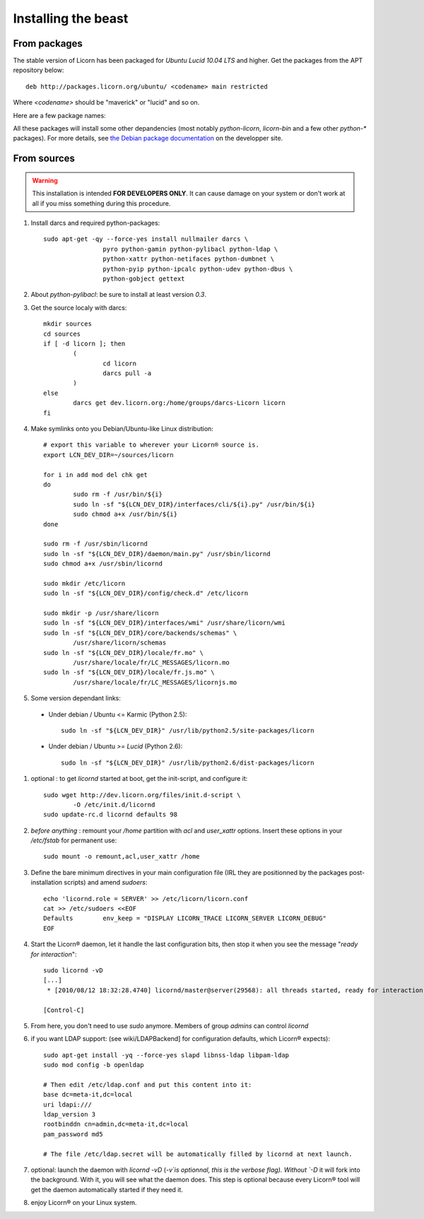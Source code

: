 .. _install:

====================
Installing the beast
====================

.. highlight:: bash


From packages
=============

The stable version of Licorn has been packaged for `Ubuntu Lucid 10.04 LTS` and higher. Get the packages from the APT repository below::

	deb http://packages.licorn.org/ubuntu/ <codename> main restricted

Where `<codename>` should be "maverick" or "lucid" and so on.

Here are a few package names:

.. glossary::

	licorn-ldap-server
		The most common installation nowadays on servers: it pulls in all the Licorn® server parts and the LDAP backend (and its default configuration). After installing this package, Licorn® is **ready-to-be-used**.

	licorn-server
		A not-so-intrusive option: it will install all the necessary parts for quickstarting a Licorn® server, with only the `shadow` backend configured. You can install the LDAP server package afterwards if you change your mind.

	licorn-client
		Install this package on the client machines on your network, this will make them remote-drivable from the server for many system management tasks. Technically, this pulls in exactly the same code as in the server packages: only the configuration is different.

All these packages will install some other depandencies (most notably `python-licorn`, `licorn-bin` and a few other `python-*` packages). For more details, see `the Debian package documentation <http://dev.licorn.org/wiki/UserDoc/DebianPackagesDependancies>`_ on the developper site.


From sources
============

.. warning:: This installation is intended **FOR DEVELOPERS ONLY**. It can cause damage on your system or don't work at all if you miss something during this procedure.

#. Install darcs and required python-packages::

	sudo apt-get -qy --force-yes install nullmailer darcs \
			pyro python-gamin python-pylibacl python-ldap \
			python-xattr python-netifaces python-dumbnet \
			python-pyip python-ipcalc python-udev python-dbus \
			python-gobject gettext

#. About `python-pylibacl`: be sure to install at least version *0.3*.
#. Get the source localy with darcs::

	mkdir sources
	cd sources
	if [ -d licorn ]; then
		(
			cd licorn
			darcs pull -a
		)
	else
		darcs get dev.licorn.org:/home/groups/darcs-Licorn licorn
	fi

#. Make symlinks onto you Debian/Ubuntu-like Linux distribution::

	# export this variable to wherever your Licorn® source is.
	export LCN_DEV_DIR=~/sources/licorn

	for i in add mod del chk get
	do
		sudo rm -f /usr/bin/${i}
		sudo ln -sf "${LCN_DEV_DIR}/interfaces/cli/${i}.py" /usr/bin/${i}
		sudo chmod a+x /usr/bin/${i}
	done

	sudo rm -f /usr/sbin/licornd
	sudo ln -sf "${LCN_DEV_DIR}/daemon/main.py" /usr/sbin/licornd
	sudo chmod a+x /usr/sbin/licornd

	sudo mkdir /etc/licorn
	sudo ln -sf "${LCN_DEV_DIR}/config/check.d" /etc/licorn

	sudo mkdir -p /usr/share/licorn
	sudo ln -sf "${LCN_DEV_DIR}/interfaces/wmi" /usr/share/licorn/wmi
	sudo ln -sf "${LCN_DEV_DIR}/core/backends/schemas" \
		/usr/share/licorn/schemas
	sudo ln -sf "${LCN_DEV_DIR}/locale/fr.mo" \
		/usr/share/locale/fr/LC_MESSAGES/licorn.mo
	sudo ln -sf "${LCN_DEV_DIR}/locale/fr.js.mo" \
		/usr/share/locale/fr/LC_MESSAGES/licornjs.mo

#. Some version dependant links:

  * Under debian / Ubuntu <= Karmic (Python 2.5)::

	sudo ln -sf "${LCN_DEV_DIR}" /usr/lib/python2.5/site-packages/licorn

  * Under debian / Ubuntu *>= Lucid* (Python 2.6)::

	sudo ln -sf "${LCN_DEV_DIR}" /usr/lib/python2.6/dist-packages/licorn

#. optional : to get `licornd` started at boot, get the init-script, and configure it::

	sudo wget http://dev.licorn.org/files/init.d-script \
		-O /etc/init.d/licornd
	sudo update-rc.d licornd defaults 98

#. *before anything* : remount your `/home` partition with `acl` and `user_xattr` options. Insert these options in your `/etc/fstab` for permanent use::

	sudo mount -o remount,acl,user_xattr /home

#. Define the bare minimum directives in your main configuration file (IRL they are positionned by the packages post-installation scripts) and amend `sudoers`::

	echo 'licornd.role = SERVER' >> /etc/licorn/licorn.conf
	cat >> /etc/sudoers <<EOF
	Defaults	env_keep = "DISPLAY LICORN_TRACE LICORN_SERVER LICORN_DEBUG"
	EOF

#. Start the Licorn® daemon, let it handle the last configuration bits, then stop it when you see the message "`ready for interaction`"::

	sudo licornd -vD
	[...]
	 * [2010/08/12 18:32:28.4740] licornd/master@server(29568): all threads started, ready for interaction.

	[Control-C]

#. From here, you don't need to use `sudo` anymore. Members of group `admins` can control `licornd`
#. if you want LDAP support:  (see wiki/LDAPBackend] for configuration defaults, which Licorn® expects)::

	sudo apt-get install -yq --force-yes slapd libnss-ldap libpam-ldap
	sudo mod config -b openldap

	# Then edit /etc/ldap.conf and put this content into it:
	base dc=meta-it,dc=local
	uri ldapi:///
	ldap_version 3
	rootbinddn cn=admin,dc=meta-it,dc=local
	pam_password md5

	# The file /etc/ldap.secret will be automatically filled by licornd at next launch.

#. optional: launch the daemon with `licornd -vD` (`-v`is optionnal, this is the verbose flag). Without `-D` it will fork into the background. With it, you will see what the daemon does. This step is optional because every Licorn® tool will get the daemon automatically started if they need it.
#. enjoy Licorn® on your Linux system.
